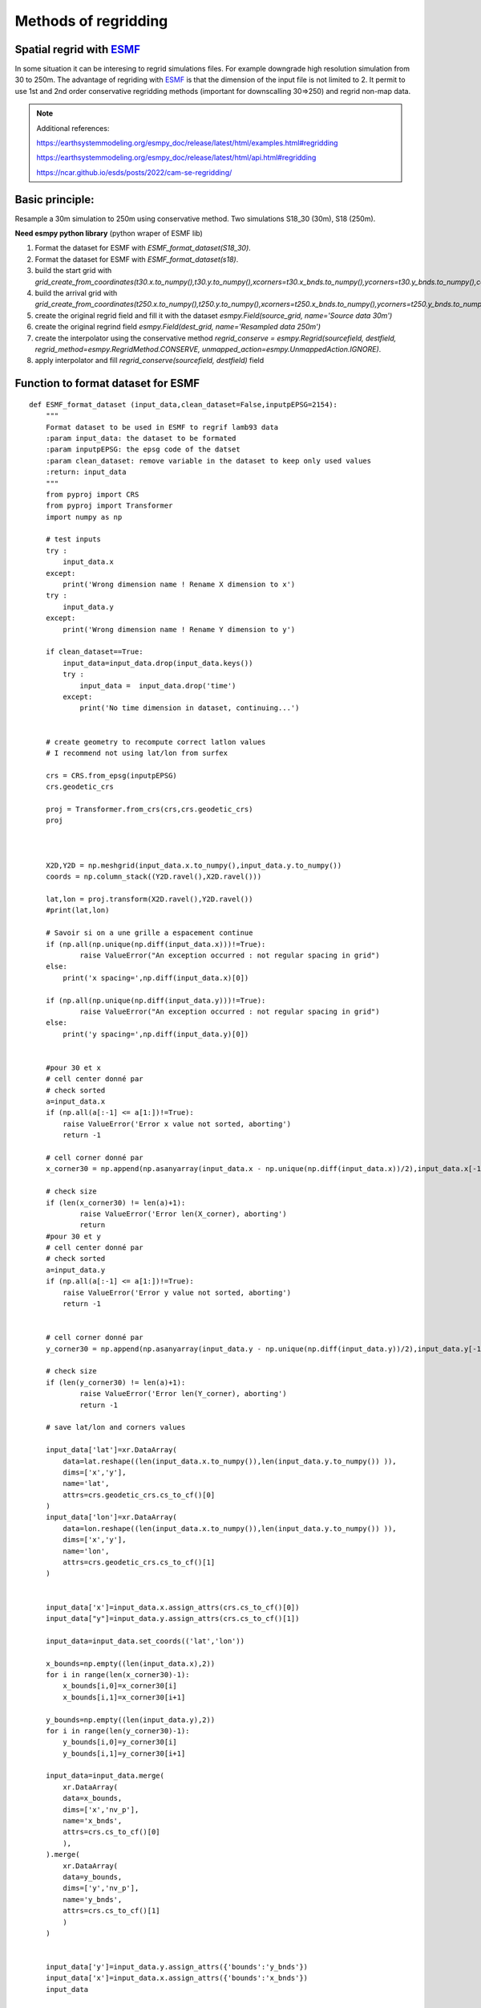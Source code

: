 Methods of regridding
=====================

.. image:: https://earthsystemmodeling.org/assets/images/esmf.png
    :alt: my-picture1

Spatial regrid with `ESMF <https://earthsystemmodeling.org/>`_
**************************************************************
In some situation it can be interesing to regrid simulations files.
For example downgrade high resolution simulation from 30 to 250m.
The advantage of regriding with `ESMF <https://earthsystemmodeling.org/>`_ is that the dimension of the input file is not limited to 2. It permit to use 1st and 2nd order conservative regridding methods (important for downscalling 30=>250) and regrid non-map data.

.. note::
  Additional references:

  https://earthsystemmodeling.org/esmpy_doc/release/latest/html/examples.html#regridding

  https://earthsystemmodeling.org/esmpy_doc/release/latest/html/api.html#regridding

  https://ncar.github.io/esds/posts/2022/cam-se-regridding/

Basic principle:
****************
Resample a 30m simulation to 250m using conservative method. Two simulations S18_30 (30m), S18 (250m).

**Need esmpy python library** (python wraper of ESMF lib)

1. Format the dataset for ESMF with *ESMF_format_dataset(S18_30)*.
2. Format the dataset for ESMF with *ESMF_format_dataset(s18)*.
3. build the start grid with *grid_create_from_coordinates(t30.x.to_numpy(),t30.y.to_numpy(),xcorners=t30.x_bnds.to_numpy(),ycorners=t30.y_bnds.to_numpy(),corners=True)*.
4. build the arrival grid with *grid_create_from_coordinates(t250.x.to_numpy(),t250.y.to_numpy(),xcorners=t250.x_bnds.to_numpy(),ycorners=t250.y_bnds.to_numpy(),corners=True)*.
5. create the original regrid field and fill it with the dataset *esmpy.Field(source_grid, name='Source data 30m')*
6. create the original regrind field *esmpy.Field(dest_grid, name='Resampled data 250m')*
7. create the interpolator using the conservative method *regrid_conserve = esmpy.Regrid(sourcefield, destfield, regrid_method=esmpy.RegridMethod.CONSERVE, unmapped_action=esmpy.UnmappedAction.IGNORE)*.
8. apply interpolator and fill *regrid_conserve(sourcefield, destfield)* field



Function to format dataset for ESMF
***********************************
::

  def ESMF_format_dataset (input_data,clean_dataset=False,inputpEPSG=2154):
      """
      Format dataset to be used in ESMF to regrif lamb93 data
      :param input_data: the dataset to be formated
      :param inputpEPSG: the epsg code of the datset
      :param clean_dataset: remove variable in the dataset to keep only used values
      :return: input_data
      """
      from pyproj import CRS
      from pyproj import Transformer
      import numpy as np

      # test inputs
      try :
          input_data.x
      except:
          print('Wrong dimension name ! Rename X dimension to x')
      try :
          input_data.y
      except:
          print('Wrong dimension name ! Rename Y dimension to y')

      if clean_dataset==True:
          input_data=input_data.drop(input_data.keys())
          try :
              input_data =  input_data.drop('time')
          except:
              print('No time dimension in dataset, continuing...')


      # create geometry to recompute correct latlon values
      # I recommend not using lat/lon from surfex

      crs = CRS.from_epsg(inputpEPSG)
      crs.geodetic_crs

      proj = Transformer.from_crs(crs,crs.geodetic_crs)
      proj



      X2D,Y2D = np.meshgrid(input_data.x.to_numpy(),input_data.y.to_numpy())
      coords = np.column_stack((Y2D.ravel(),X2D.ravel()))

      lat,lon = proj.transform(X2D.ravel(),Y2D.ravel())
      #print(lat,lon)

      # Savoir si on a une grille a espacement continue
      if (np.all(np.unique(np.diff(input_data.x)))!=True):
              raise ValueError("An exception occurred : not regular spacing in grid")
      else:
          print('x spacing=',np.diff(input_data.x)[0])

      if (np.all(np.unique(np.diff(input_data.y)))!=True):
              raise ValueError("An exception occurred : not regular spacing in grid")
      else:
          print('y spacing=',np.diff(input_data.y)[0])


      #pour 30 et x
      # cell center donné par
      # check sorted
      a=input_data.x
      if (np.all(a[:-1] <= a[1:])!=True):
          raise ValueError('Error x value not sorted, aborting')
          return -1

      # cell corner donné par
      x_corner30 = np.append(np.asanyarray(input_data.x - np.unique(np.diff(input_data.x))/2),input_data.x[-1] + np.unique(np.diff(input_data.x))[0]/2)

      # check size
      if (len(x_corner30) != len(a)+1):
              raise ValueError('Error len(X_corner), aborting')
              return
      #pour 30 et y
      # cell center donné par
      # check sorted
      a=input_data.y
      if (np.all(a[:-1] <= a[1:])!=True):
          raise ValueError('Error y value not sorted, aborting')
          return -1


      # cell corner donné par
      y_corner30 = np.append(np.asanyarray(input_data.y - np.unique(np.diff(input_data.y))/2),input_data.y[-1] + np.unique(np.diff(input_data.y))[0]/2)

      # check size
      if (len(y_corner30) != len(a)+1):
              raise ValueError('Error len(Y_corner), aborting')
              return -1

      # save lat/lon and corners values

      input_data['lat']=xr.DataArray(
          data=lat.reshape((len(input_data.x.to_numpy()),len(input_data.y.to_numpy()) )),
          dims=['x','y'],
          name='lat',
          attrs=crs.geodetic_crs.cs_to_cf()[0]
      )
      input_data['lon']=xr.DataArray(
          data=lon.reshape((len(input_data.x.to_numpy()),len(input_data.y.to_numpy()) )),
          dims=['x','y'],
          name='lon',
          attrs=crs.geodetic_crs.cs_to_cf()[1]
      )


      input_data['x']=input_data.x.assign_attrs(crs.cs_to_cf()[0])
      input_data["y"]=input_data.y.assign_attrs(crs.cs_to_cf()[1])

      input_data=input_data.set_coords(('lat','lon'))

      x_bounds=np.empty((len(input_data.x),2))
      for i in range(len(x_corner30)-1):
          x_bounds[i,0]=x_corner30[i]
          x_bounds[i,1]=x_corner30[i+1]

      y_bounds=np.empty((len(input_data.y),2))
      for i in range(len(y_corner30)-1):
          y_bounds[i,0]=y_corner30[i]
          y_bounds[i,1]=y_corner30[i+1]

      input_data=input_data.merge(
          xr.DataArray(
          data=x_bounds,
          dims=['x','nv_p'],
          name='x_bnds',
          attrs=crs.cs_to_cf()[0]
          ),
      ).merge(
          xr.DataArray(
          data=y_bounds,
          dims=['y','nv_p'],
          name='y_bnds',
          attrs=crs.cs_to_cf()[1]
          )
      )


      input_data['y']=input_data.y.assign_attrs({'bounds':'y_bnds'})
      input_data['x']=input_data.x.assign_attrs({'bounds':'x_bnds'})
      input_data

      return input_data

  def grid_create_from_coordinates(xcoords, ycoords, xcorners=False, ycorners=False, corners=False, domask=False, doarea=False, ctk=esmpy.TypeKind.R8):
      """
      Create a 2 dimensional Grid using the bounds of the x and y coordiantes.
      :param xcoords: The 1st dimension or 'x' coordinates at cell centers, as a Python list or numpy Array
      :param ycoords: The 2nd dimension or 'y' coordinates at cell centers, as a Python list or numpy Array
      :param xcorners: The 1st dimension or 'x' coordinates at cell corners, as a Python list or numpy Array
      :param ycorners: The 2nd dimension or 'y' coordinates at cell corners, as a Python list or numpy Array
      :param domask: boolean to determine whether to set an arbitrary mask or not
      :param doarea: boolean to determine whether to set an arbitrary area values or not
      :param ctk: the coordinate typekind
      :return: grid
      """
      [x, y] = [0, 1]

      # create a grid given the number of grid cells in each dimension, the center stagger location is allocated, the
      # Cartesian coordinate system and type of the coordinates are specified
      max_index = np.array([len(xcoords), len(ycoords)])
      grid = esmpy.Grid(max_index, staggerloc=[esmpy.StaggerLoc.CENTER], coord_sys=esmpy.CoordSys.CART, coord_typekind=ctk)

      # set the grid coordinates using numpy arrays, parallel case is handled using grid bounds
      gridXCenter = grid.get_coords(x)
      x_par = xcoords[grid.lower_bounds[esmpy.StaggerLoc.CENTER][x]:grid.upper_bounds[esmpy.StaggerLoc.CENTER][x]]
      gridXCenter[...] = x_par.reshape((x_par.size, 1))

      gridYCenter = grid.get_coords(y)
      y_par = ycoords[grid.lower_bounds[esmpy.StaggerLoc.CENTER][y]:grid.upper_bounds[esmpy.StaggerLoc.CENTER][y]]
      gridYCenter[...] = y_par.reshape((1, y_par.size))

      # create grid corners in a slightly different manner to account for the bounds format common in CF-like files
      if corners:
          grid.add_coords([esmpy.StaggerLoc.CORNER])
          lbx = grid.lower_bounds[esmpy.StaggerLoc.CORNER][x]
          ubx = grid.upper_bounds[esmpy.StaggerLoc.CORNER][x]
          lby = grid.lower_bounds[esmpy.StaggerLoc.CORNER][y]
          uby = grid.upper_bounds[esmpy.StaggerLoc.CORNER][y]

          gridXCorner = grid.get_coords(x, staggerloc=esmpy.StaggerLoc.CORNER)
          for i0 in range(ubx - lbx - 1):
              gridXCorner[i0, :] = xcorners[i0+lbx, 0]
          gridXCorner[i0 + 1, :] = xcorners[i0+lbx, 1]

          gridYCorner = grid.get_coords(y, staggerloc=esmpy.StaggerLoc.CORNER)
          for i1 in range(uby - lby - 1):
              gridYCorner[:, i1] = ycorners[i1+lby, 0]
          gridYCorner[:, i1 + 1] = ycorners[i1+lby, 1]

      # add an arbitrary mask
      if domask:
          mask = grid.add_item(esmpy.GridItem.MASK)
          mask[:] = 1
          mask[np.where((1.75 <= gridXCenter.any() < 2.25) &
                        (1.75 <= gridYCenter.any() < 2.25))] = 0

      # add arbitrary areas values
      if doarea:
          area = grid.add_item(esmpy.GridItem.AREA)
          area[:] = 5.0

      return grid




Example to spatially resample simulation from 30m to 250m:
**********************************************************
::


  S18_30=xr.open_dataset('/scratch/mtool/haddjeria/hendrix/grandesroussesfull30louissafran/Safran_tc_pap/pro/PRO_2018080106_2019080106.nc').rename({'xx':'x','yy':'y'}).sel(time='2019-05-13T10:00')
  # donéee haute resolution a regriller

  s18=xr.open_dataset('/scratch/mtool/haddjeria/hendrix/gr250ls/Safran_tc_pap/pro/PRO_2018080106_2019080106.nc',chunks='auto').rename(xx="x",yy='y').sel(time='2019-05-13T10:00')
  # grille a 250m a remplir

  t30=ESMF_format_dataset(S18_30) #formate de dataset 30m

  t250=ESMF_format_dataset(s18) #formate de dataset 250m

  source_grid=pn.grid_create_from_coordinates(t30.x.to_numpy(),t30.y.to_numpy(),xcorners=t30.x_bnds.to_numpy(),ycorners=t30.y_bnds.to_numpy(),corners=True)
  dest_grid=pn.grid_create_from_coordinates(t250.x.to_numpy(),t250.y.to_numpy(),xcorners=t250.x_bnds.to_numpy(),ycorners=t250.y_bnds.to_numpy(),corners=True)

  import esmpy
  variable="DSN_T_ISBA" # variable a regriller
  twrite=t250[variable] # variable du dataset 250m a remplacer (on garde les coordonées et les attributs)
  time_slice = t30.time # dimension temporelle
  sourcefield = esmpy.Field(source_grid, name='Source data 30m') # creation du champ à regriller
  sourcefield.data[...] = t30[variable].transpose().to_numpy() # remplissage du champ avec les valeur du dataset

  destfield = esmpy.Field(dest_grid, name='Resampled data 250m') # creation du champ apres regrid

  # creation de l'interpolateur
  regrid_conserve = esmpy.Regrid(sourcefield, destfield, regrid_method=esmpy.RegridMethod.CONSERVE, unmapped_action=esmpy.UnmappedAction.IGNORE)
  # https://earthsystemmodeling.org/esmpy_doc/release/latest/html/RegridMethod.html#esmpy.api.constants.RegridMethod
  # https://earthsystemmodeling.org/esmpy_doc/release/latest/html/regrid.html

  destfield = regrid_conserve(sourcefield, destfield)# regrillage

  twrite.data=destfield.data.transpose() # ecriture du champ regrillé dans un nouveau dataset


  twrite=twrite.expand_dims({'time':1}) # ajout de time domme une dimension
  twrite.to_zarr('/scratch/mtool/haddjeria/regrid/tc_30m_2_250m_2019-05-13.zarr') # sauvegarde  en zarr car plus efficace que le netcdf mais fonctionne aussi



Temporal regrid with xarray
***************************


.. image:: https://docs.xarray.dev/en/stable/_static/Xarray_Logo_RGB_Final.svg
    :alt: my-picture1
    :width: 300


Time re-gridding may be necessary to calculate smod from september to september.
This can be achieved with xarray. In this following example we average simulations to a single value a day::

  import xarray as xr
  tc_pap_lsm=xr.open_mfdataset('/scratch/mtool/haddjeria/hendrix/gr250ls/Safran_tc_pap/pro/*').rename(xx='x',yy='y') # ouverture de toutes les simulations
  pap_lsm=tc_pap_lsm.sel(time=slice('2018-09-01T00:00','2019-09-01T00:00')).DSN_T_ISBA.chunk((15000,101,143)).resample(time='1D').mean() # on chunk le netcdf selon la dimension temp, choix d'une année => on moyenne la valeur de htn
  #pap_lsm.persist() # start computation asynchonous
  pap_lsm.to_dataset().to_zarr("/scratch/mtool/haddjeria/hendrix/tc/pap_lsm_2018-1D.zarr") # on enregistre en zarr car plus efficace que le netcdf
